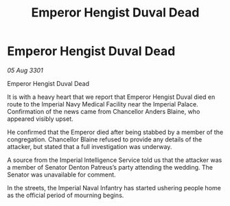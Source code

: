 :PROPERTIES:
:ID:       b1133c17-841f-4038-8f36-5171aad1df47
:END:
#+title: Emperor Hengist Duval Dead
#+filetags: :3301:galnet:

* Emperor Hengist Duval Dead

/05 Aug 3301/

Emperor Hengist Duval Dead 
 
It is with a heavy heart that we report that Emperor Hengist Duval died en route to the Imperial Navy Medical Facility near the Imperial Palace. Confirmation of the news came from Chancellor Anders Blaine, who appeared visibly upset. 

He confirmed that the Emperor died after being stabbed by a member of the congregation. Chancellor Blaine refused to provide any details of the attacker, but stated that a full investigation was underway. 

A source from the Imperial Intelligence Service told us that the attacker was a member of Senator Denton Patreus’s party attending the wedding. The Senator was unavailable for comment. 

In the streets, the Imperial Naval Infantry   has started ushering people home as the official period of mourning begins.
